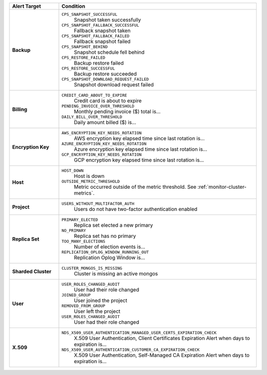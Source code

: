.. list-table::
   :widths: 20 80
   :header-rows: 1
   :stub-columns: 1

   * - Alert Target
     - Condition

   * - Backup
     -

       ``CPS_SNAPSHOT_SUCCESSFUL``
         Snapshot taken successfully

       ``CPS_SNAPSHOT_FALLBACK_SUCCESSFUL``
         Fallback snapshot taken

       ``CPS_SNAPSHOT_FALLBACK_FAILED``
         Fallback snapshot failed

       ``CPS_SNAPSHOT_BEHIND``
         Snapshot schedule fell behind

       ``CPS_RESTORE_FAILED``
         Backup restore failed

       ``CPS_RESTORE_SUCCESSFUL``
         Backup restore succeeded

       ``CPS_SNAPSHOT_DOWNLOAD_REQUEST_FAILED``
         Snapshot download request failed

   * - Billing
     -

       ``CREDIT_CARD_ABOUT_TO_EXPIRE``
         Credit card is about to expire
       ``PENDING_INVOICE_OVER_THRESHOLD``
          Monthly pending invoice ($) total is...
       ``DAILY_BILL_OVER_THRESHOLD``
         Daily amount billed ($) is...

   * - Encryption Key
     -

       ``AWS_ENCRYPTION_KEY_NEEDS_ROTATION``
         AWS encryption key elapsed time since last rotation is...
       ``AZURE_ENCRYPTION_KEY_NEEDS_ROTATION``
         Azure encryption key elapsed time since last rotation is...
       ``GCP_ENCRYPTION_KEY_NEEDS_ROTATION``
         GCP encryption key elapsed time since last rotation is...

   * - Host
     -

       ``HOST_DOWN``
         Host is down

       ``OUTSIDE_METRIC_THRESHOLD``
         Metric occurred outside of the metric threshold.
         See :ref:`monitor-cluster-metrics`.

   * - Project
     -

       ``USERS_WITHOUT_MULTIFACTOR_AUTH``
         Users do not have two-factor authentication enabled

   * - Replica Set
     -

       ``PRIMARY_ELECTED``
         Replica set elected a new primary
       ``NO_PRIMARY``
         Replica set has no primary
       ``TOO_MANY_ELECTIONS``
         Number of election events is...
       ``REPLICATION_OPLOG_WINDOW_RUNNING_OUT``
         Replication Oplog Window is...

   * - Sharded Cluster
     -

       ``CLUSTER_MONGOS_IS_MISSING``
         Cluster is missing an active mongos

   * - User
     -

       ``USER_ROLES_CHANGED_AUDIT``
         User had their role changed
       ``JOINED_GROUP``
         User joined the project
       ``REMOVED_FROM_GROUP``
         User left the project
       ``USER_ROLES_CHANGED_AUDIT``
         User had their role changed

   * - X.509
     -

       ``NDS_X509_USER_AUTHENTICATION_MANAGED_USER_CERTS_EXPIRATION_CHECK``
         X.509 User Authentication, Client Certificates Expiration
         Alert when days to expiration is...

       ``NDS_X509_USER_AUTHENTICATION_CUSTOMER_CA_EXPIRATION_CHECK``
         X.509 User Authentication, Self-Managed CA Expiration Alert when days to expiration is...
